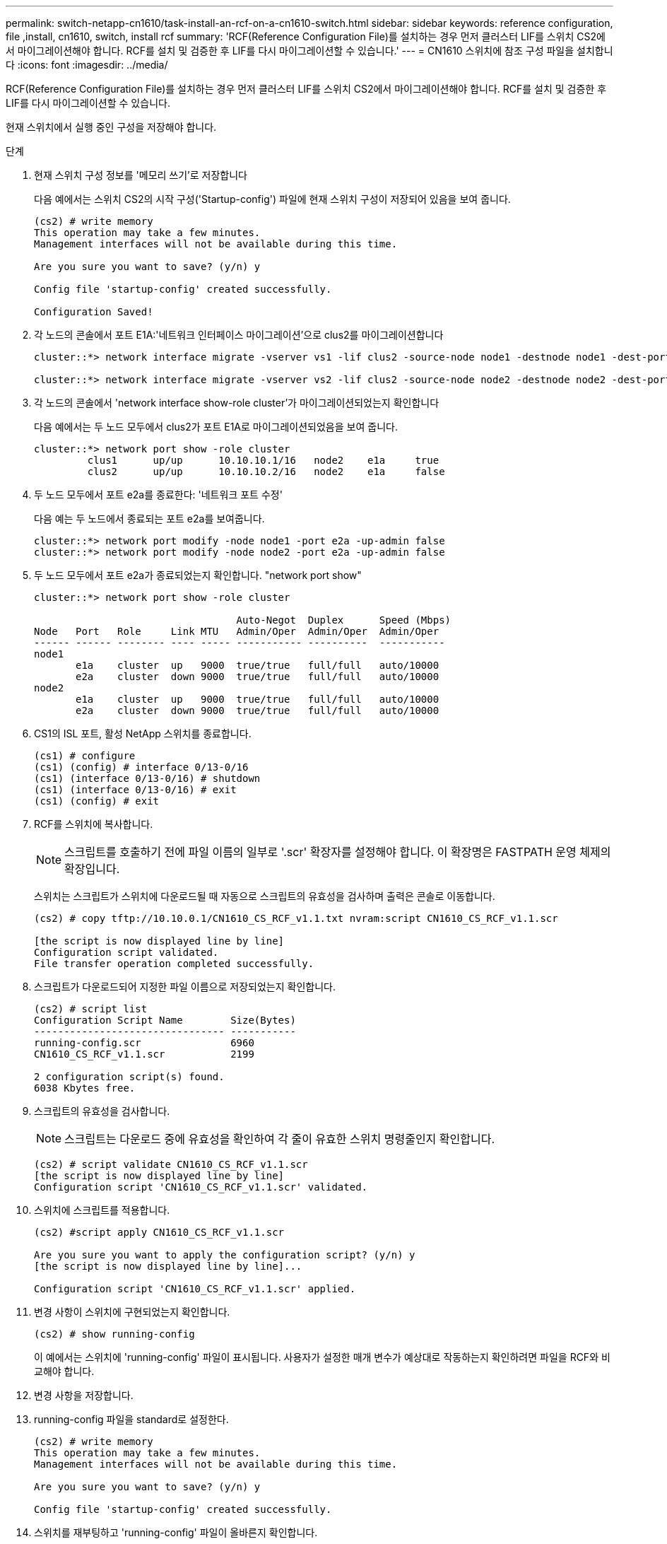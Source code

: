 ---
permalink: switch-netapp-cn1610/task-install-an-rcf-on-a-cn1610-switch.html 
sidebar: sidebar 
keywords: reference configuration, file ,install, cn1610, switch, install rcf 
summary: 'RCF(Reference Configuration File)를 설치하는 경우 먼저 클러스터 LIF를 스위치 CS2에서 마이그레이션해야 합니다. RCF를 설치 및 검증한 후 LIF를 다시 마이그레이션할 수 있습니다.' 
---
= CN1610 스위치에 참조 구성 파일을 설치합니다
:icons: font
:imagesdir: ../media/


[role="lead"]
RCF(Reference Configuration File)를 설치하는 경우 먼저 클러스터 LIF를 스위치 CS2에서 마이그레이션해야 합니다. RCF를 설치 및 검증한 후 LIF를 다시 마이그레이션할 수 있습니다.

현재 스위치에서 실행 중인 구성을 저장해야 합니다.

.단계
. 현재 스위치 구성 정보를 '메모리 쓰기'로 저장합니다
+
다음 예에서는 스위치 CS2의 시작 구성('Startup-config') 파일에 현재 스위치 구성이 저장되어 있음을 보여 줍니다.

+
[listing]
----
(cs2) # write memory
This operation may take a few minutes.
Management interfaces will not be available during this time.

Are you sure you want to save? (y/n) y

Config file 'startup-config' created successfully.

Configuration Saved!
----
. 각 노드의 콘솔에서 포트 E1A:'네트워크 인터페이스 마이그레이션'으로 clus2를 마이그레이션합니다
+
[listing]
----
cluster::*> network interface migrate -vserver vs1 -lif clus2 -source-node node1 -destnode node1 -dest-port e1a

cluster::*> network interface migrate -vserver vs2 -lif clus2 -source-node node2 -destnode node2 -dest-port e1a
----
. 각 노드의 콘솔에서 'network interface show-role cluster'가 마이그레이션되었는지 확인합니다
+
다음 예에서는 두 노드 모두에서 clus2가 포트 E1A로 마이그레이션되었음을 보여 줍니다.

+
[listing]
----
cluster::*> network port show -role cluster
         clus1      up/up      10.10.10.1/16   node2    e1a     true
         clus2      up/up      10.10.10.2/16   node2    e1a     false
----
. 두 노드 모두에서 포트 e2a를 종료한다: '네트워크 포트 수정'
+
다음 예는 두 노드에서 종료되는 포트 e2a를 보여줍니다.

+
[listing]
----
cluster::*> network port modify -node node1 -port e2a -up-admin false
cluster::*> network port modify -node node2 -port e2a -up-admin false
----
. 두 노드 모두에서 포트 e2a가 종료되었는지 확인합니다. "network port show"
+
[listing]
----
cluster::*> network port show -role cluster

                                  Auto-Negot  Duplex      Speed (Mbps)
Node   Port   Role     Link MTU   Admin/Oper  Admin/Oper  Admin/Oper
------ ------ -------- ---- ----- ----------- ----------  -----------
node1
       e1a    cluster  up   9000  true/true   full/full   auto/10000
       e2a    cluster  down 9000  true/true   full/full   auto/10000
node2
       e1a    cluster  up   9000  true/true   full/full   auto/10000
       e2a    cluster  down 9000  true/true   full/full   auto/10000
----
. CS1의 ISL 포트, 활성 NetApp 스위치를 종료합니다.
+
[listing]
----
(cs1) # configure
(cs1) (config) # interface 0/13-0/16
(cs1) (interface 0/13-0/16) # shutdown
(cs1) (interface 0/13-0/16) # exit
(cs1) (config) # exit
----
. RCF를 스위치에 복사합니다.
+

NOTE: 스크립트를 호출하기 전에 파일 이름의 일부로 '.scr' 확장자를 설정해야 합니다. 이 확장명은 FASTPATH 운영 체제의 확장입니다.

+
스위치는 스크립트가 스위치에 다운로드될 때 자동으로 스크립트의 유효성을 검사하며 출력은 콘솔로 이동합니다.

+
[listing]
----
(cs2) # copy tftp://10.10.0.1/CN1610_CS_RCF_v1.1.txt nvram:script CN1610_CS_RCF_v1.1.scr

[the script is now displayed line by line]
Configuration script validated.
File transfer operation completed successfully.
----
. 스크립트가 다운로드되어 지정한 파일 이름으로 저장되었는지 확인합니다.
+
[listing]
----
(cs2) # script list
Configuration Script Name        Size(Bytes)
-------------------------------- -----------
running-config.scr               6960
CN1610_CS_RCF_v1.1.scr           2199

2 configuration script(s) found.
6038 Kbytes free.
----
. 스크립트의 유효성을 검사합니다.
+

NOTE: 스크립트는 다운로드 중에 유효성을 확인하여 각 줄이 유효한 스위치 명령줄인지 확인합니다.

+
[listing]
----
(cs2) # script validate CN1610_CS_RCF_v1.1.scr
[the script is now displayed line by line]
Configuration script 'CN1610_CS_RCF_v1.1.scr' validated.
----
. 스위치에 스크립트를 적용합니다.
+
[listing]
----
(cs2) #script apply CN1610_CS_RCF_v1.1.scr

Are you sure you want to apply the configuration script? (y/n) y
[the script is now displayed line by line]...

Configuration script 'CN1610_CS_RCF_v1.1.scr' applied.
----
. 변경 사항이 스위치에 구현되었는지 확인합니다.
+
[listing]
----
(cs2) # show running-config
----
+
이 예에서는 스위치에 'running-config' 파일이 표시됩니다. 사용자가 설정한 매개 변수가 예상대로 작동하는지 확인하려면 파일을 RCF와 비교해야 합니다.

. 변경 사항을 저장합니다.
. running-config 파일을 standard로 설정한다.
+
[listing]
----
(cs2) # write memory
This operation may take a few minutes.
Management interfaces will not be available during this time.

Are you sure you want to save? (y/n) y

Config file 'startup-config' created successfully.
----
. 스위치를 재부팅하고 'running-config' 파일이 올바른지 확인합니다.
+
재부팅이 완료되면 로그인하고 "running-config" 파일을 확인한 다음 RCF의 버전 레이블인 인터페이스 3/64에서 설명을 찾아야 합니다.

+
[listing]
----
(cs2) # reload

The system has unsaved changes.
Would you like to save them now? (y/n) y


Config file 'startup-config' created successfully.
Configuration Saved!
System will now restart!
----
. 활성 스위치인 CS1에서 ISL 포트를 불러옵니다.
+
[listing]
----
(cs1) # configure
(cs1) (config)# interface 0/13-0/16
(cs1) (Interface 0/13-0/16)# no shutdown
(cs1) (Interface 0/13-0/16)# exit
(cs1) (config)# exit
----
. ISL이 작동 중인지 'sch port-channel 3/1'인지 확인합니다
+
링크 상태 필드는 '위로'를 표시해야 합니다.

+
[listing]
----

(cs2) # show port-channel 3/1

Local Interface................................ 3/1
Channel Name................................... ISL-LAG
Link State..................................... Up
Admin Mode..................................... Enabled
Type........................................... Static
Load Balance Option............................ 7
(Enhanced hashing mode)

Mbr    Device/       Port      Port
Ports  Timeout       Speed     Active
------ ------------- --------- -------
0/13   actor/long    10G Full  True
       partner/long
0/14   actor/long    10G Full  True
       partner/long
0/15   actor/long    10G Full  True
       partner/long
0/16   actor/long    10G Full  True
       partner/long
----
. 두 노드 모두에서 클러스터 포트 e2a를 '네트워크 포트 수정'으로 표시합니다
+
다음 예에서는 node1과 node2에서 포트 e2a가 표시되는 것을 보여 줍니다.

+
[listing]
----
cluster::*> network port modify -node node1 -port e2a -up-admin true
cluster::*> network port modify -node node2 -port e2a -up-admin true
----
. 포트 e2a가 두 노드 모두에서 작동 중인지 확인합니다. 'network port show -_role cluster_'
+
[listing]
----
cluster::*> network port show -role cluster

                                Auto-Negot  Duplex      Speed (Mbps)
Node   Port Role     Link MTU   Admin/Oper  Admin/Oper  Admin/Oper
------ ---- -------- ---- ----  ----------- ----------  ------------
node1
       e1a  cluster  up   9000  true/true   full/full   auto/10000
       e2a  cluster  up   9000  true/true   full/full   auto/10000
node2
       e1a  cluster  up   9000  true/true   full/full   auto/10000
       e2a  cluster  up   9000  true/true   full/full   auto/10000
----
. 두 노드 모두에서 포트 e2a와 연결된 clus2를 '네트워크 인터페이스 복원'으로 되돌립니다
+
LIF는 ONTAP 버전에 따라 자동으로 되돌릴 수 있습니다.

+
[listing]
----
cluster::*> network interface revert -vserver node1 -lif clus2
cluster::*> network interface revert -vserver node2 -lif clus2
----
. LIF가 양쪽 노드에서 홈('true')인지 확인합니다. network interface show -_role cluster _
+
[listing]
----
cluster::*> network interface show -role cluster

        Logical    Status     Network        Current  Current Is
Vserver Interface  Admin/Oper Address/Mask   Node     Port    Home
------- ---------- ---------- -------------- -------- ------- ----
vs1
        clus1      up/up      10.10.10.1/24  node1    e1a     true
        clus2      up/up      10.10.10.2/24  node1    e2a     true
vs2
        clus1      up/up      10.10.10.1/24  node2    e1a     true
        clus2      up/up      10.10.10.2/24  node2    e2a     true
----
. 노드 멤버의 상태를 'cluster show'로 봅니다
+
[listing]
----
cluster::> cluster show

Node           Health  Eligibility
-------------- ------- ------------
node1
               true    true
node2
               true    true
----
. 소프트웨어 버전 및 스위치 설정에 만족하면 'running-config' 파일을 'startup-config' 파일로 복사합니다.
+
[listing]
----
(cs2) # write memory
This operation may take a few minutes.
Management interfaces will not be available during this time.

Are you sure you want to save? (y/n) y

Config file 'startup-config' created successfully.

Configuration Saved!
----
. 1단계부터 22단계까지 반복하여 다른 스위치 CS1의 RCF를 업그레이드합니다.


* 관련 정보 *

https://support.netapp.com/["NetApp 지원"^]
